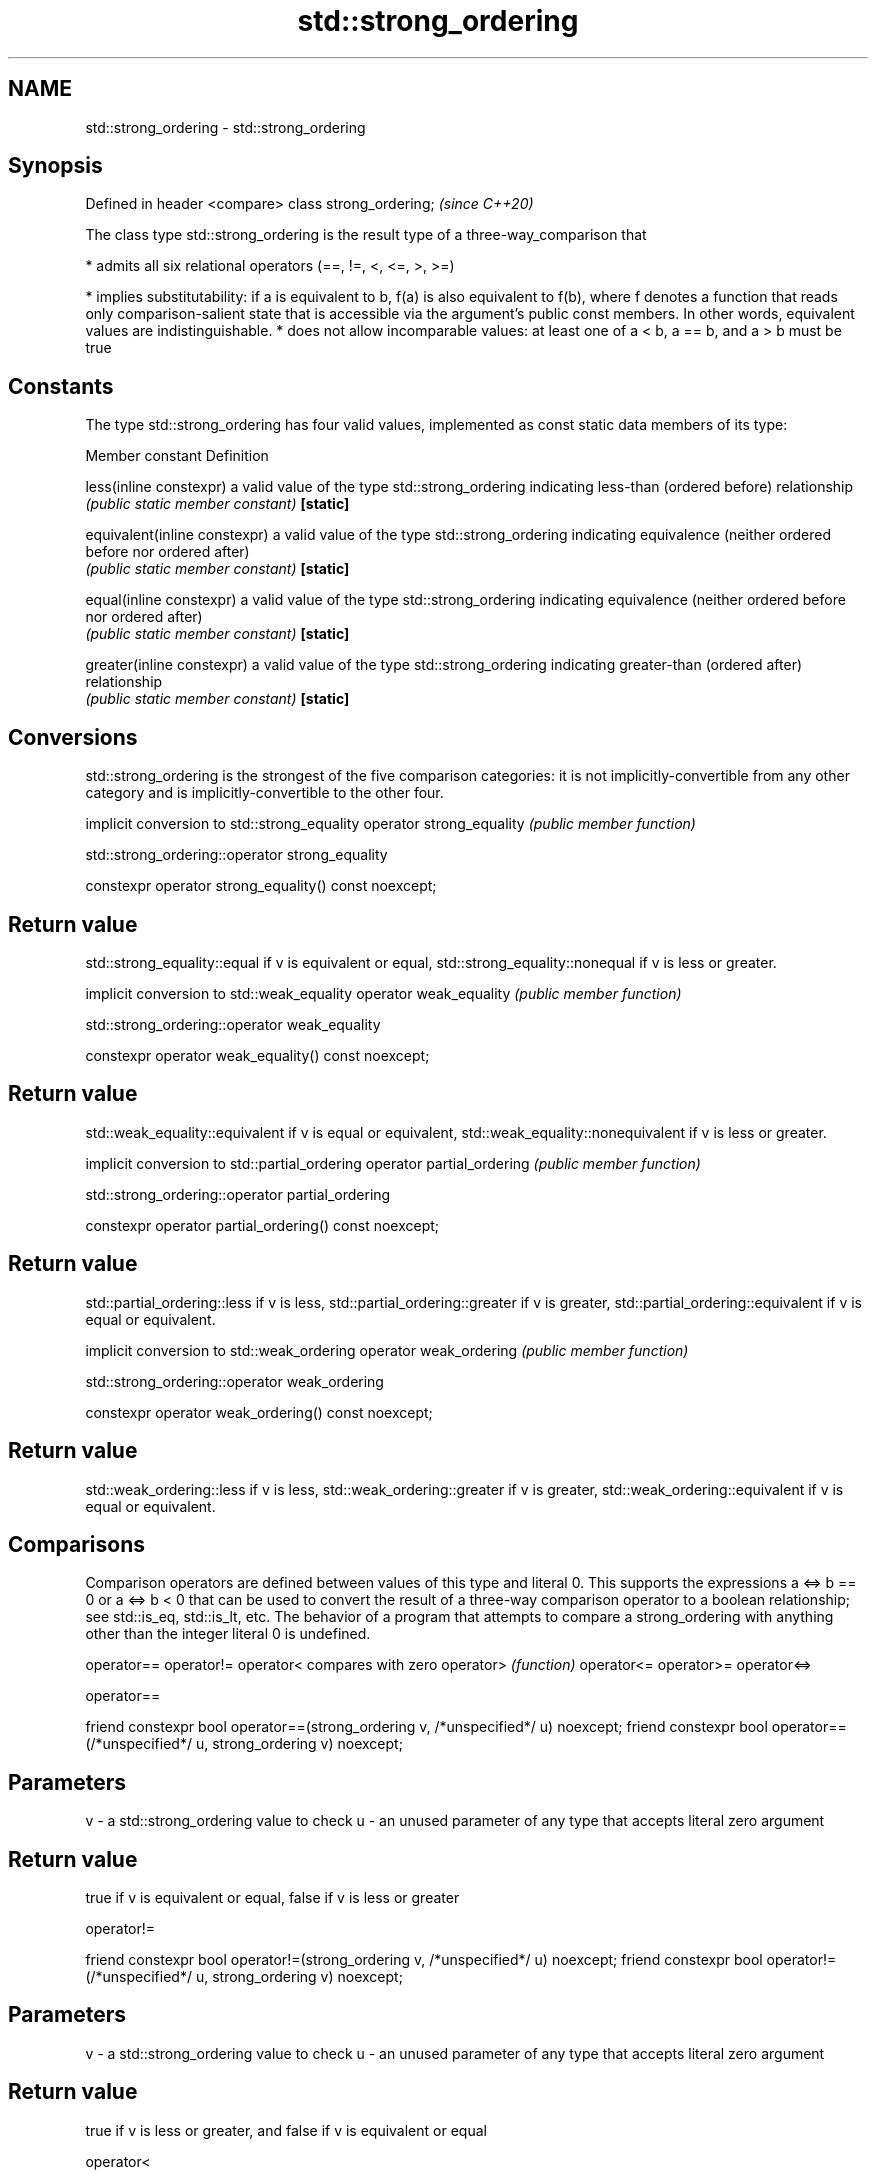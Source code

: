.TH std::strong_ordering 3 "2020.03.24" "http://cppreference.com" "C++ Standard Libary"
.SH NAME
std::strong_ordering \- std::strong_ordering

.SH Synopsis

Defined in header <compare>
class strong_ordering;       \fI(since C++20)\fP

The class type std::strong_ordering is the result type of a three-way_comparison that

* admits all six relational operators (==, !=, <, <=, >, >=)


* implies substitutability: if a is equivalent to b, f(a) is also equivalent to f(b), where f denotes a function that reads only comparison-salient state that is accessible via the argument's public const members. In other words, equivalent values are indistinguishable.
* does not allow incomparable values: at least one of a < b, a == b, and a > b must be true


.SH Constants

The type std::strong_ordering has four valid values, implemented as const static data members of its type:

Member constant              Definition

less(inline constexpr)       a valid value of the type std::strong_ordering indicating less-than (ordered before) relationship
                             \fI(public static member constant)\fP
\fB[static]\fP

equivalent(inline constexpr) a valid value of the type std::strong_ordering indicating equivalence (neither ordered before nor ordered after)
                             \fI(public static member constant)\fP
\fB[static]\fP

equal(inline constexpr)      a valid value of the type std::strong_ordering indicating equivalence (neither ordered before nor ordered after)
                             \fI(public static member constant)\fP
\fB[static]\fP

greater(inline constexpr)    a valid value of the type std::strong_ordering indicating greater-than (ordered after) relationship
                             \fI(public static member constant)\fP
\fB[static]\fP


.SH Conversions

std::strong_ordering is the strongest of the five comparison categories: it is not implicitly-convertible from any other category and is implicitly-convertible to the other four.

                         implicit conversion to std::strong_equality
operator strong_equality \fI(public member function)\fP


 std::strong_ordering::operator strong_equality


constexpr operator strong_equality() const noexcept;


.SH Return value

std::strong_equality::equal if v is equivalent or equal, std::strong_equality::nonequal if v is less or greater.

                       implicit conversion to std::weak_equality
operator weak_equality \fI(public member function)\fP


 std::strong_ordering::operator weak_equality


constexpr operator weak_equality() const noexcept;


.SH Return value

std::weak_equality::equivalent if v is equal or equivalent, std::weak_equality::nonequivalent if v is less or greater.

                          implicit conversion to std::partial_ordering
operator partial_ordering \fI(public member function)\fP


 std::strong_ordering::operator partial_ordering


constexpr operator partial_ordering() const noexcept;


.SH Return value

std::partial_ordering::less if v is less, std::partial_ordering::greater if v is greater, std::partial_ordering::equivalent if v is equal or equivalent.

                       implicit conversion to std::weak_ordering
operator weak_ordering \fI(public member function)\fP


 std::strong_ordering::operator weak_ordering


constexpr operator weak_ordering() const noexcept;


.SH Return value

std::weak_ordering::less if v is less, std::weak_ordering::greater if v is greater, std::weak_ordering::equivalent if v is equal or equivalent.

.SH Comparisons

Comparison operators are defined between values of this type and literal 0. This supports the expressions a <=> b == 0 or a <=> b < 0 that can be used to convert the result of a three-way comparison operator to a boolean relationship; see std::is_eq, std::is_lt, etc.
The behavior of a program that attempts to compare a strong_ordering with anything other than the integer literal 0 is undefined.


operator==
operator!=
operator<   compares with zero
operator>   \fI(function)\fP
operator<=
operator>=
operator<=>


 operator==


friend constexpr bool operator==(strong_ordering v, /*unspecified*/ u) noexcept;
friend constexpr bool operator==(/*unspecified*/ u, strong_ordering v) noexcept;


.SH Parameters


v - a std::strong_ordering value to check
u - an unused parameter of any type that accepts literal zero argument


.SH Return value

true if v is equivalent or equal, false if v is less or greater

 operator!=


friend constexpr bool operator!=(strong_ordering v, /*unspecified*/ u) noexcept;
friend constexpr bool operator!=(/*unspecified*/ u, strong_ordering v) noexcept;


.SH Parameters


v - a std::strong_ordering value to check
u - an unused parameter of any type that accepts literal zero argument


.SH Return value

true if v is less or greater, and false if v is equivalent or equal

 operator<


friend constexpr bool operator<(strong_ordering v, /*unspecified*/ u) noexcept; \fB(1)\fP
friend constexpr bool operator<(/*unspecified*/ u, strong_ordering v) noexcept; \fB(2)\fP


.SH Parameters


v - a std::strong_ordering value to check
u - an unused parameter of any type that accepts literal zero argument


.SH Return value

1) true if v is less, and false if v is greater, equivalent, or equal
2) true if v is greater, and false if v is less, equivalent, or equal

 operator<=


friend constexpr bool operator<=(strong_ordering v, /*unspecified*/ u) noexcept; \fB(1)\fP
friend constexpr bool operator<=(/*unspecified*/ u, strong_ordering v) noexcept; \fB(2)\fP


.SH Parameters


v - a std::strong_ordering value to check
u - an unused parameter of any type that accepts literal zero argument


.SH Return value

1) true if v is less, equivalent, or equal, and false if v is greater
2) true if v is greater, equivalent, or equal, and false if v is less

 operator>


friend constexpr bool operator>(strong_ordering v, /*unspecified*/ u) noexcept; \fB(1)\fP
friend constexpr bool operator>(/*unspecified*/ u, strong_ordering v) noexcept; \fB(2)\fP


.SH Parameters


v - a std::strong_ordering value to check
u - an unused parameter of any type that accepts literal zero argument


.SH Return value

1) true if v is greater, and false if v is less, equivalent, or equal
2) true if v is less, and false if v is greater, equivalent, or equal

 operator>=


friend constexpr bool operator>=(strong_ordering v, /*unspecified*/ u) noexcept; \fB(1)\fP
friend constexpr bool operator>=(/*unspecified*/ u, strong_ordering v) noexcept; \fB(2)\fP


.SH Parameters


v - a std::strong_ordering value to check
u - an unused parameter of any type that accepts literal zero argument


.SH Return value

1) true if v is greater, equivalent, or equal, and false if v is less
2) true if v is less, equivalent, or equal, and false if v is greater

 operator<=>


friend constexpr strong_ordering operator<=>(strong_ordering v, /*unspecified*/ u) noexcept; \fB(1)\fP
friend constexpr strong_ordering operator<=>(/*unspecified*/ u, strong_ordering v) noexcept; \fB(2)\fP


.SH Parameters


v - a std::strong_ordering value to check
u - an unused parameter of any type that accepts literal zero argument


.SH Return value

1) v.
2) greater if v is less, less if v is greater, otherwise v.

.SH Example


 This section is incomplete
 Reason: no example


.SH See also



weak_ordering    the result type of 3-way comparison that supports all 6 operators and is not substitutable
                 \fI(class)\fP
(C++20)

partial_ordering the result type of 3-way comparison that supports all 6 operators, is not substitutable, and allows incomparable values
                 \fI(class)\fP
(C++20)

strong_equality  the result type of 3-way comparison that supports only equality/inequality and is substitutable
                 \fI(class)\fP
(C++20)

weak_equality    the result type of 3-way comparison that supports only equality/inequality and is not substitutable
                 \fI(class)\fP
(C++20)




